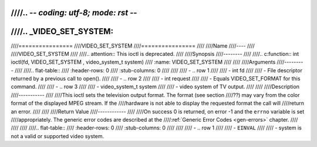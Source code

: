 ////.. -*- coding: utf-8; mode: rst -*-
////
////.. _VIDEO_SET_SYSTEM:
////
////================
////VIDEO_SET_SYSTEM
////================
////
////Name
////----
////
////VIDEO_SET_SYSTEM
////
////.. attention:: This ioctl is deprecated.
////
////Synopsis
////--------
////
////.. c:function:: int ioctl(fd, VIDEO_SET_SYSTEM , video_system_t system)
////    :name: VIDEO_SET_SYSTEM
////
////
////Arguments
////---------
////
////.. flat-table::
////    :header-rows:  0
////    :stub-columns: 0
////
////
////    -  .. row 1
////
////       -  int fd
////
////       -  File descriptor returned by a previous call to open().
////
////    -  .. row 2
////
////       -  int request
////
////       -  Equals VIDEO_SET_FORMAT for this command.
////
////    -  .. row 3
////
////       -  video_system_t system
////
////       -  video system of TV output.
////
////
////Description
////-----------
////
////This ioctl sets the television output format. The format (see section
////??) may vary from the color format of the displayed MPEG stream. If the
////hardware is not able to display the requested format the call will
////return an error.
////
////
////Return Value
////------------
////
////On success 0 is returned, on error -1 and the ``errno`` variable is set
////appropriately. The generic error codes are described at the
////:ref:`Generic Error Codes <gen-errors>` chapter.
////
////
////
////.. flat-table::
////    :header-rows:  0
////    :stub-columns: 0
////
////
////    -  .. row 1
////
////       -  ``EINVAL``
////
////       -  system is not a valid or supported video system.
